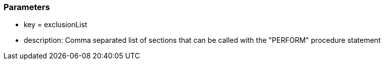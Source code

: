 === Parameters

* key = exclusionList 	
* description: Comma separated list of sections that can be called with the "PERFORM" procedure statement


